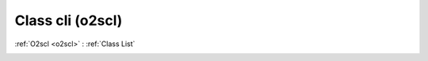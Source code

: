 Class cli (o2scl)
=================

:ref:`O2scl <o2scl>` : :ref:`Class List`

.. _cli:

.. doxygenclass:: o2scl::cli
